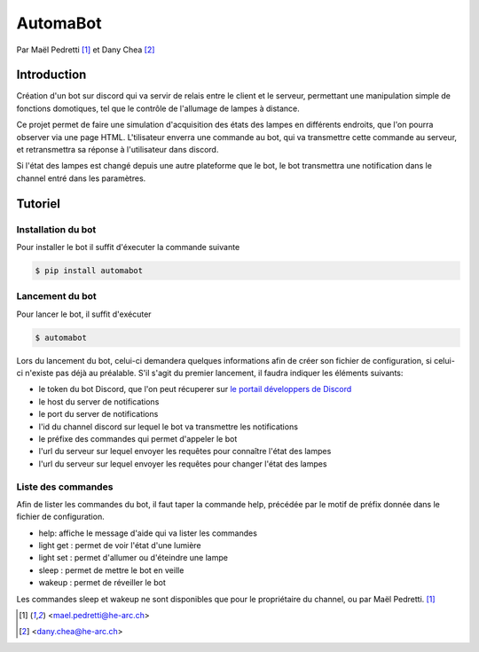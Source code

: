 AutomaBot
=========

.. image:: https://travis-ci.org/73VW/AutomaBot.svg?branch=master
    :target: https://travis-ci.org/73VW/AutomaBot
    :alt: Build Status

.. image:: https://badge.fury.io/py/automabot.svg
    :target: https://badge.fury.io/py/automabot
    :alt: PyPi Version

.. image:: https://readthedocs.org/projects/automabot/badge/?version=latest
    :target: http://automabot.readthedocs.io/en/latest/?badge=latest
    :alt: Documentation Status

Par Maël Pedretti [#mp]_ et Dany Chea [#dc]_

Introduction
------------

Création d'un bot sur discord qui va servir de relais entre le client et le serveur, permettant une manipulation simple de fonctions domotiques, tel que le contrôle de l'allumage de lampes à distance.

Ce projet permet de faire une simulation d'acquisition des états des lampes en différents endroits, que l'on pourra observer via une page HTML.
L'tilisateur enverra une commande au bot, qui va transmettre cette commande au serveur, et retransmettra sa réponse à l'utilisateur dans discord.

Si l'état des lampes est changé depuis une autre plateforme que le bot, le bot transmettra une notification dans le channel entré dans les paramètres.



Tutoriel
--------
Installation du bot
^^^^^^^^^^^^^^^^^^^

Pour installer le bot il suffit d'éxecuter la commande suivante

.. code-block:: console

    $ pip install automabot

Lancement du bot
^^^^^^^^^^^^^^^^

Pour lancer le bot, il suffit d'exécuter

.. code-block:: console

    $ automabot

Lors du lancement du bot, celui-ci demandera quelques informations afin de créer son fichier de configuration, si celui-ci n'existe pas déjà au préalable.
S'il s'agit du premier lancement, il faudra indiquer les éléments suivants:

- le token du bot Discord, que l'on peut récuperer sur `le portail développers de Discord <https://discordapp.com/developers/applications/me>`_
- le host du server de notifications
- le port du server de notifications
- l'id du channel discord sur lequel le bot va transmettre les notifications
- le préfixe des commandes qui permet d'appeler le bot
- l'url du serveur sur lequel envoyer les requêtes pour connaître l'état des lampes
- l'url du serveur sur lequel envoyer les requêtes pour changer l'état des lampes

Liste des commandes
^^^^^^^^^^^^^^^^^^^

Afin de lister les commandes du bot, il faut taper la commande help, précédée par le motif de préfix donnée dans le fichier de configuration.

- help: affiche le message d'aide qui va lister les commandes
- light get : permet de voir l'état d'une lumière
- light set : permet d'allumer ou d'éteindre une lampe
- sleep : permet de mettre le bot en veille
- wakeup : permet de réveiller le bot

Les commandes sleep et wakeup ne sont disponibles que pour le propriétaire du channel, ou par Maël Pedretti. [#mp]_

.. [#mp] <mael.pedretti@he-arc.ch>
.. [#dc] <dany.chea@he-arc.ch>
